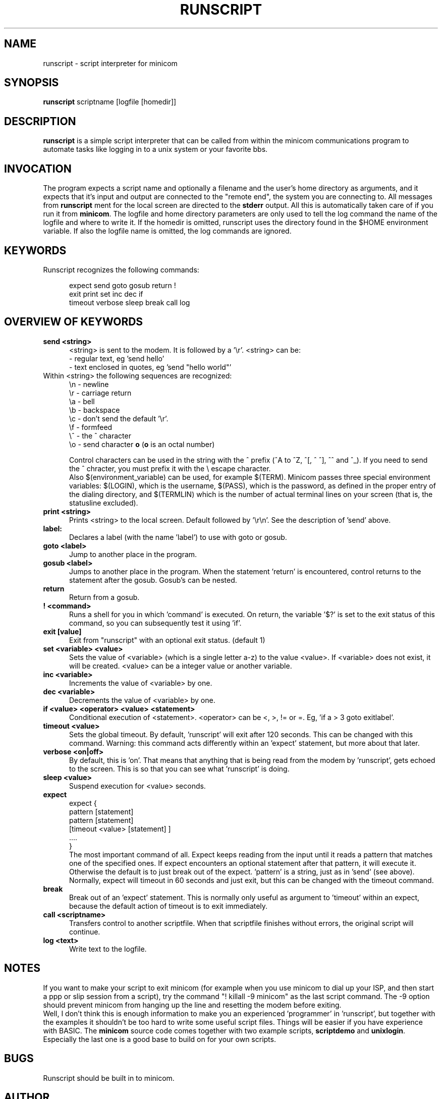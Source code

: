 .\" This file Copyright 1992,93,94 Miquel van Smoorenburg
.\" 1998-2002 Jukka Lahtinen
.\" It may be distributed under the GNU Public License, version 2, or
.\" any higher version.  See section COPYING of the GNU Public license
.\" for conditions under which this file may be redistributed.
.TH RUNSCRIPT 1 "$Date: 2003/03/30 18:55:42 $" "User's Manual"
.SH NAME
runscript \- script interpreter for minicom
.SH SYNOPSIS
.B runscript
.RI "scriptname [logfile [homedir]]"
.SH DESCRIPTION
.B runscript
is a simple script interpreter that can be called from within the minicom
communications program to automate tasks like logging in to a unix system
or your favorite bbs.
.SH INVOCATION
The program expects a script name and optionally a filename and the 
user's home directory as arguments, and it expects that it's input and 
output are connected to the \^"remote end\^", the system you are 
connecting to. All messages from \fBrunscript\fP ment for the local screen 
are directed to the \fBstderr\fP output. All this is automatically taken 
care of if you run it from \fBminicom\fP.
The logfile and home directory parameters are only used to tell the log 
command the name of the logfile and where to write it. If the homedir is 
omitted, runscript uses the directory found in the $HOME environment 
variable. If also the logfile name is omitted, the log commands are ignored.
.SH KEYWORDS
.TP 0.5i
Runscript recognizes the following commands:
.br
.RS
.nf

expect   send     goto     gosub    return   \^!
exit     print    set      inc      dec      if
timeout  verbose  sleep    break    call     log

.fi
.RE
.SH "OVERVIEW OF KEYWORDS"
.TP 0.5i
.B "send <string>"
<string> is sent to the modem. It is followed by a '\\r'.
<string> can be:
  - regular text, eg 'send hello'
  - text enclosed in quotes, eg 'send \^"hello world\^"'
.TP 0.5i
     Within <string> the following sequences are recognized:
    \\n - newline
    \\r - carriage return
    \\a - bell
    \\b - backspace
    \\c - don't send the default '\\r'.
    \\f - formfeed
    \\^ - the ^ character
    \\o - send character \fBo\fP (\fBo\fP is an octal number)

.br
Control characters can be used in the string with the ^ prefix 
(^A to ^Z, ^[, ^\, ^], ^^ and ^_). If you need to send the ^ chracter,
you must prefix it with the \\ escape character.
.br
Also $(environment_variable) can be used, for example $(TERM).
Minicom passes three special environment variables: $(LOGIN),
which is the username, $(PASS), which is the password, as
defined in the proper entry of the dialing directory, and 
$(TERMLIN) which is the number of actual terminal lines on your
screen (that is, the statusline excluded).
.TP 0.5i
.B "print <string>"
Prints <string> to the local screen. Default followed by '\\r\\n'.
See the description of 'send' above.
.TP 0.5i
.B "label:"
Declares a label (with the name 'label') to use with
goto or gosub.
.TP 0.5i
.B "goto <label>"
Jump to another place in the program.
.TP 0.5i
.B "gosub <label>"
Jumps to another place in the program. When the statement 'return'
is encountered, control returns to the statement after the gosub.
Gosub's can be nested.
.TP 0.5i
.BR "return"
Return from a gosub.
.TP 0.5i
.BR "! <command>"
Runs a shell for you in which 'command' is executed. On return,
the variable '$?' is set to the exit status of this command,
so you can subsequently test it using 'if'.
.TP 0.5i
.B "exit [value]"
Exit from \^"runscript\^" with an optional exit status. (default 1)
.TP 0.5i
.B "set <variable> <value>"
Sets the value of <variable> (which is a single letter a-z) to the
value <value>. If <variable> does not exist, it will be created.
<value> can be a integer value or another variable.
.TP 0.5i
.B "inc <variable>"
Increments the value of <variable> by one.
.TP 0.5i
.B "dec <variable>"
Decrements the value of <variable> by one.
.TP 0.5i
.B "if <value> <operator> <value> <statement>"
Conditional execution of <statement>. <operator> can be <, >, != or =.
Eg, 'if a > 3 goto exitlabel'.
.TP 0.5i
.B "timeout <value>"
Sets the global timeout. By default, 'runscript' will exit after
120 seconds. This can be changed with this command. Warning: this
command acts differently within an 'expect' statement, but more
about that later.
.TP 0.5i
.B "verbose <on|off>"
By default, this is 'on'. That means that anything that is being
read from the modem by 'runscript', gets echoed to the screen.
This is so that you can see what 'runscript' is doing.
.TP 0.5i
.B "sleep <value>"
Suspend execution for <value> seconds.
.TP 0.5i
.B "expect"
.nf
  expect {
    pattern  [statement]
    pattern  [statement]
    [timeout <value> [statement] ]
    ....
  }
.fi
The most important command of all. Expect keeps reading from the
input until it reads a pattern that matches one of the
specified ones.  If expect encounters an optional statement
after that pattern, it will execute it. Otherwise the default is
to just break out of the expect. 'pattern' is a string, just as
in 'send' (see above).  Normally, expect will timeout in 60
seconds and just exit, but this can be changed with the timeout
command.
.TP 0.5i
.B "break"
Break out of an 'expect' statement. This is normally only useful
as argument to 'timeout' within an expect, because the default
action of timeout is to exit immediately.
.TP 0.5i
.B "call <scriptname>"
Transfers control to another scriptfile. When that scriptfile
finishes without errors, the original script will continue.
.TP 0.5i
.B "log <text>"
Write text to the logfile.
.SH NOTES
If you want to make your script to exit minicom (for example when
you use minicom to dial up your ISP, and then start a ppp or slip 
session from a script), try the command "! killall -9 minicom" as
the last script command. The -9 option should prevent minicom from
hanging up the line and resetting the modem before exiting.
.br
.br
Well, I don't think this is enough information to make you an
experienced 'programmer' in 'runscript', but together with the
examples it shouldn't be too hard to write some useful script
files. Things will be easier if you have experience with BASIC.
The \fBminicom\fP source code comes together with two example
scripts, \fBscriptdemo\fP and \fBunixlogin\fP. Especially the
last one is a good base to build on for your own scripts.
.SH BUGS
Runscript should be built in to minicom.
.SH AUTHOR
Miquel van Smoorenburg, <miquels@drinkel.ow.org>
Jukka Lahtinen, <walker@netsonic.fi>
